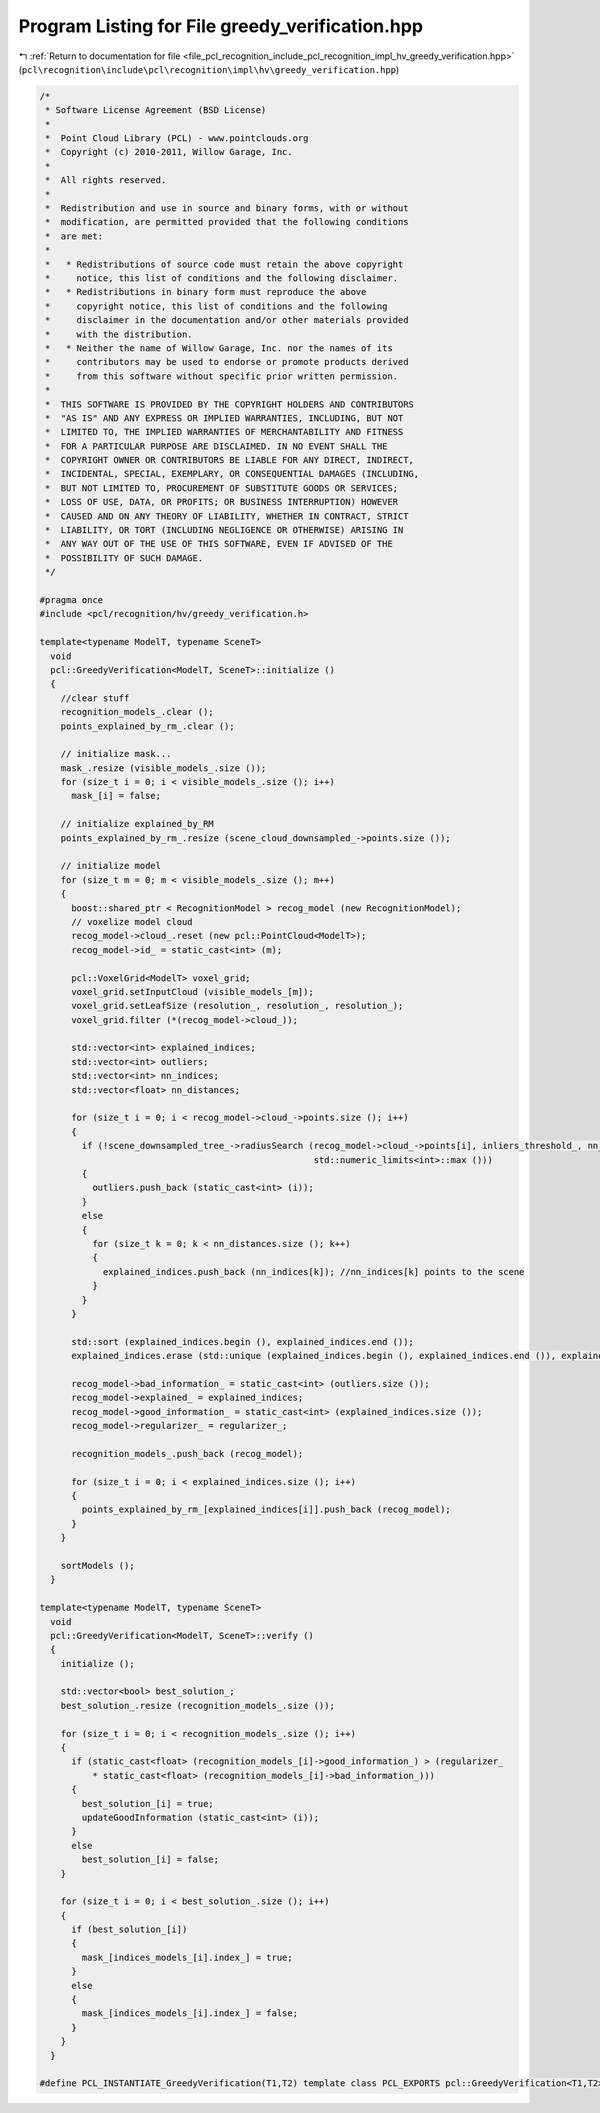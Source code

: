 
.. _program_listing_file_pcl_recognition_include_pcl_recognition_impl_hv_greedy_verification.hpp:

Program Listing for File greedy_verification.hpp
================================================

|exhale_lsh| :ref:`Return to documentation for file <file_pcl_recognition_include_pcl_recognition_impl_hv_greedy_verification.hpp>` (``pcl\recognition\include\pcl\recognition\impl\hv\greedy_verification.hpp``)

.. |exhale_lsh| unicode:: U+021B0 .. UPWARDS ARROW WITH TIP LEFTWARDS

.. code-block:: cpp

   /*
    * Software License Agreement (BSD License)
    *
    *  Point Cloud Library (PCL) - www.pointclouds.org
    *  Copyright (c) 2010-2011, Willow Garage, Inc.
    *
    *  All rights reserved.
    *
    *  Redistribution and use in source and binary forms, with or without
    *  modification, are permitted provided that the following conditions
    *  are met:
    *
    *   * Redistributions of source code must retain the above copyright
    *     notice, this list of conditions and the following disclaimer.
    *   * Redistributions in binary form must reproduce the above
    *     copyright notice, this list of conditions and the following
    *     disclaimer in the documentation and/or other materials provided
    *     with the distribution.
    *   * Neither the name of Willow Garage, Inc. nor the names of its
    *     contributors may be used to endorse or promote products derived
    *     from this software without specific prior written permission.
    *
    *  THIS SOFTWARE IS PROVIDED BY THE COPYRIGHT HOLDERS AND CONTRIBUTORS
    *  "AS IS" AND ANY EXPRESS OR IMPLIED WARRANTIES, INCLUDING, BUT NOT
    *  LIMITED TO, THE IMPLIED WARRANTIES OF MERCHANTABILITY AND FITNESS
    *  FOR A PARTICULAR PURPOSE ARE DISCLAIMED. IN NO EVENT SHALL THE
    *  COPYRIGHT OWNER OR CONTRIBUTORS BE LIABLE FOR ANY DIRECT, INDIRECT,
    *  INCIDENTAL, SPECIAL, EXEMPLARY, OR CONSEQUENTIAL DAMAGES (INCLUDING,
    *  BUT NOT LIMITED TO, PROCUREMENT OF SUBSTITUTE GOODS OR SERVICES;
    *  LOSS OF USE, DATA, OR PROFITS; OR BUSINESS INTERRUPTION) HOWEVER
    *  CAUSED AND ON ANY THEORY OF LIABILITY, WHETHER IN CONTRACT, STRICT
    *  LIABILITY, OR TORT (INCLUDING NEGLIGENCE OR OTHERWISE) ARISING IN
    *  ANY WAY OUT OF THE USE OF THIS SOFTWARE, EVEN IF ADVISED OF THE
    *  POSSIBILITY OF SUCH DAMAGE.
    */
   
   #pragma once
   #include <pcl/recognition/hv/greedy_verification.h>
   
   template<typename ModelT, typename SceneT>
     void
     pcl::GreedyVerification<ModelT, SceneT>::initialize ()
     {
       //clear stuff
       recognition_models_.clear ();
       points_explained_by_rm_.clear ();
   
       // initialize mask...
       mask_.resize (visible_models_.size ());
       for (size_t i = 0; i < visible_models_.size (); i++)
         mask_[i] = false;
   
       // initialize explained_by_RM
       points_explained_by_rm_.resize (scene_cloud_downsampled_->points.size ());
   
       // initialize model
       for (size_t m = 0; m < visible_models_.size (); m++)
       {
         boost::shared_ptr < RecognitionModel > recog_model (new RecognitionModel);
         // voxelize model cloud
         recog_model->cloud_.reset (new pcl::PointCloud<ModelT>);
         recog_model->id_ = static_cast<int> (m);
   
         pcl::VoxelGrid<ModelT> voxel_grid;
         voxel_grid.setInputCloud (visible_models_[m]);
         voxel_grid.setLeafSize (resolution_, resolution_, resolution_);
         voxel_grid.filter (*(recog_model->cloud_));
   
         std::vector<int> explained_indices;
         std::vector<int> outliers;
         std::vector<int> nn_indices;
         std::vector<float> nn_distances;
   
         for (size_t i = 0; i < recog_model->cloud_->points.size (); i++)
         {
           if (!scene_downsampled_tree_->radiusSearch (recog_model->cloud_->points[i], inliers_threshold_, nn_indices, nn_distances,
                                                       std::numeric_limits<int>::max ()))
           {
             outliers.push_back (static_cast<int> (i));
           }
           else
           {
             for (size_t k = 0; k < nn_distances.size (); k++)
             {
               explained_indices.push_back (nn_indices[k]); //nn_indices[k] points to the scene
             }
           }
         }
   
         std::sort (explained_indices.begin (), explained_indices.end ());
         explained_indices.erase (std::unique (explained_indices.begin (), explained_indices.end ()), explained_indices.end ());
   
         recog_model->bad_information_ = static_cast<int> (outliers.size ());
         recog_model->explained_ = explained_indices;
         recog_model->good_information_ = static_cast<int> (explained_indices.size ());
         recog_model->regularizer_ = regularizer_;
   
         recognition_models_.push_back (recog_model);
   
         for (size_t i = 0; i < explained_indices.size (); i++)
         {
           points_explained_by_rm_[explained_indices[i]].push_back (recog_model);
         }
       }
   
       sortModels ();
     }
   
   template<typename ModelT, typename SceneT>
     void
     pcl::GreedyVerification<ModelT, SceneT>::verify ()
     {
       initialize ();
   
       std::vector<bool> best_solution_;
       best_solution_.resize (recognition_models_.size ());
   
       for (size_t i = 0; i < recognition_models_.size (); i++)
       {
         if (static_cast<float> (recognition_models_[i]->good_information_) > (regularizer_
             * static_cast<float> (recognition_models_[i]->bad_information_)))
         {
           best_solution_[i] = true;
           updateGoodInformation (static_cast<int> (i));
         }
         else
           best_solution_[i] = false;
       }
   
       for (size_t i = 0; i < best_solution_.size (); i++)
       {
         if (best_solution_[i])
         {
           mask_[indices_models_[i].index_] = true;
         }
         else
         {
           mask_[indices_models_[i].index_] = false;
         }
       }
     }
   
   #define PCL_INSTANTIATE_GreedyVerification(T1,T2) template class PCL_EXPORTS pcl::GreedyVerification<T1,T2>;
